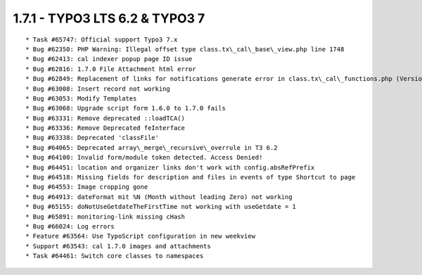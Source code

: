 1.7.1 - TYPO3 LTS 6.2 & TYPO3 7
--------------------------------

::

	* Task #65747: Official support Typo3 7.x
	* Bug #62350: PHP Warning: Illegal offset type class.tx\_cal\_base\_view.php line 1748
	* Bug #62413: cal indexer popup page ID issue
	* Bug #62816: 1.7.0 File Attachment html error
	* Bug #62849: Replacement of links for notifications generate error in class.tx\_cal\_functions.php (Version 1.7.0)
	* Bug #63008: Insert record not working
	* Bug #63053: Modify Templates
	* Bug #63068: Upgrade script form 1.6.0 to 1.7.0 fails
	* Bug #63331: Remove deprecated ::loadTCA()
	* Bug #63336: Remove Deprecated feInterface
	* Bug #63338: Deprecated 'classFile'
	* Bug #64065: Deprecated array\_merge\_recursive\_overrule in T3 6.2
	* Bug #64100: Invalid form/module token detected. Access Denied!
	* Bug #64451: location and organizer links don't work with config.absRefPrefix
	* Bug #64518: Missing fields for description and files in events of type Shortcut to page
	* Bug #64553: Image cropping gone
	* Bug #64913: dateFormat mit %N (Month without leading Zero) not working
	* Bug #65155: doNotUseGetdateTheFirstTime not working with useGetdate = 1
	* Bug #65891: monitoring-link missing cHash
	* Bug #66024: Log errors
	* Feature #63564: Use TypoScript configuration in new weekview
	* Support #63543: cal 1.7.0 images and attachments
	* Task #64461: Switch core classes to namespaces

